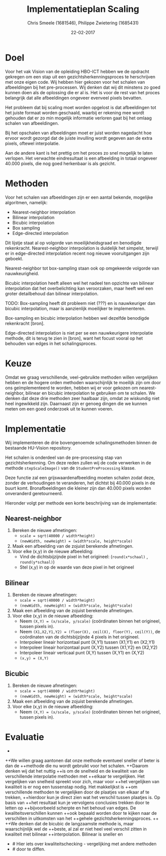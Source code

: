 #+PROPERTY: header-args :padline no
#+OPTIONS: toc:2 tags:nil
#+LATEX_HEADER: \usepackage[margin=3.0cm]{geometry}
#+LATEX_HEADER: \usepackage[section]{placeins}
#+LATEX_CLASS_OPTIONS: [a4paper]
#+LATEX_CLASS: article
#+TITLE: Implementatieplan Scaling
#+AUTHOR: Chris Smeele (1681546), Philippe Zwietering (1685431)
#+DATE: 22-02-2017

* Doel
Voor het vak Vision van de opleiding HBO-ICT hebben we de opdracht
gekregen om een stap uit een gezichtsherkenningsproces te herschrijven
met onze eigen code. Wij hebben hier gekozen voor het schalen van
afbeeldingen bij het pre-processen. Wij denken dat wij dit minstens zo
goed kunnen doen als de oplossing die er al is. Het is voor de rest
van het proces belangrijk dat alle afbeeldingen ongeveer evenveel
pixels bevatten.

Het probleem dat bij scaling moet worden opgelost is dat afbeeldingen
tot het juiste formaat worden geschaald, waarbij er rekening mee wordt
gehouden dat er zo min mogelijk informatie verloren gaat bij het
omlaag schalen van afbeeldingen.

Bij het opschalen van afbeeldingen moet er juist worden nagedacht hoe
ervoor wordt gezorgd dat de juiste invulling wordt gegeven aan de
extra pixels, oftewel interpolatie.

Aan de andere kant is het prettig om het proces zo snel mogelijk te
laten verlopen. Het verwachte eindresultaat is een afbeelding in
totaal ongeveer 40.000 pixels, die nog goed herkenbaar is als gezicht.

* Methoden

# = interpolatiemethoden, niet schalingsmethoden.

Voor het schalen van afbeeldingen zijn er een aantal bekende, mogelijke algoritmen, namelijk:
- Nearest-neighbor interpolation
- Bilinear interpolation
- Bicubic interpolation
- Box sampling
- Edge-directed interpolation

Dit lijstje staat al op volgorde van moeilijkheidsgraad en benodigde
rekenkracht. Nearest-neighbor interpolation is duidelijk het simpelst,
terwijl er in edge-directed interpolation recent nog nieuwe
vooruitgangen zijn geboekt.

Nearest-neighbor tot box-sampling staan ook op omgekeerde volgorde van
nauwkeurigheid.

Bicubic interpolation heeft alleen wel het nadeel ten opzichte van
bilinear interpolation dat het overbelichting kan veroorzaken, maar
heeft wel een groter detailbehoud dan bilinear interpolation.

TODO: Box-sampling heeft dit probleem niet (???) en is nauwkeuriger
dan bicubic interpolation, maar is aanzienlijk moeilijker te
implementeren.

Box-sampling en bicubic interpolation hebben wel dezelfde benodigde
rekenkracht [bron].

Edge-directed interpolation is niet per se een nauwkeurigere
interpolatie methode, dit is terug te zien in [bron], want het focust
vooral op het behouden van edges in het schalingsproces.

* Keuze
Omdat we graag verschillende, veel-gebruikte methoden willen vergelijken hebben
en de hogere orden methoden waarschijnlijk te moeilijk zijn om door ons geïmplementeerd
te worden, hebben wij er voor gekozen om nearest-neighbor, bilinear en bicubic
interpolation te gebruiken om te schalen. We denken dat deze drie methoden zeer
haalbaar zijn, omdat ze wiskundig niet heel ingewikkeld zijn. Daarnaast zijn er
genoeg dingen die we kunnen meten om een goed onderzoek uit te kunnen voeren.

* Implementatie
Wij implementeren de drie bovengenoemde schalingsmethoden binnen de
bestaande HU-Vision repository.

Het schalen is onderdeel van de pre-processing stap van
gezichtsherkenning. Om deze reden zullen wij de code verwerken in de
methode =stepScaleImage()= van de =StudentPreProcessing= klasse.

Deze functie zal een grijswaardenafbeelding moeten schalen zodat deze,
zonder de verhoudingen te veranderen, het dichtst bij 40.000 pixels in
de buurt komt. Bronafbeeldingen die kleiner zijn dan 40.000 pixels
worden onveranderd geretourneerd.

Hieronder volgt per methode een korte beschrijving van de
implementatie:

** Nearest-neighbor
1. Bereken de nieuwe afmetingen:
   - ~scale = sqrt(40000 / width*height)~
   - ~(newWidth, newHeight) = (width*scale, height*scale)~
2. Maak een afbeelding van de zojuist berekende afmetingen.
3. Voor elke (x,y) in de nieuwe afbeelding:
   - Vind de dichtsbijzijnde pixel in het origineel:
     (=round(x*schaal)= , =round(y*schaal)=)
   - Stel (x,y) in op de waarde van deze pixel in het origineel
** Bilinear
1. Bereken de nieuwe afmetingen:
   - ~scale = sqrt(40000 / width*height)~
   - ~(newWidth, newHeight) = (width*scale, height*scale)~
2. Maak een afbeelding van de zojuist berekende afmetingen.
3. Voor elke (x,y) in de nieuwe afbeelding:
   - Neem ~(X,Y) = (x/scale, y/scale)~ (coördinaten binnen het
     origineel, tussen pixels in).
   - Neem ~(X1,X2,Y1,Y2) = (floor(X), ceil(X), floor(Y), ceil(Y))~, de
     coördinaten van de dichtsbijzijnde 4 pixels in het origineel.
   - Interpoleer lineair horizontaal punt (X,Y1) tussen (X1,Y1) en (X2,Y1)
   - Interpoleer lineair horizontaal punt (X,Y2) tussen (X1,Y2) en (X2,Y2)
   - Interpoleer lineair verticaal punt (X,Y) tussen (X,Y1) en (X,Y2)
   - ~(x,y) = (X,Y)~
** Bicubic

1. Bereken de nieuwe afmetingen:
   - ~scale = sqrt(40000 / width*height)~
   - ~(newWidth, newHeight) = (width*scale, height*scale)~
2. Maak een afbeelding van de zojuist berekende afmetingen.
3. Voor elke (x,y) in de nieuwe afbeelding:
   - Neem ~(X,Y) = (x/scale, y/scale)~ (coördinaten binnen het
     origineel, tussen pixels in).

# XXX WIP.

* Evaluatie
 -
++We willen graag aantonen dat onze methode eventueel sneller of beter is dan de
++methode die nu wordt gebruikt voor het schalen.
++Daarom denken wij dat het nuttig
++is om de snelheid en de kwaliteit van de verschillende interpolatie methoden met
++elkaar te vergelijken. Het vergelijken van snelheid spreekt voor zich, maar voor
++het vergelijken van kwaliteit is er nog een tussenstap nodig. Het makkelijkst is
++om verschillende methoden te vergelijken door de plaatjes van elkaar af te trekken,
++hierdoor kun je direct zien wat het verschil tussen plaatjes is. Op basis van
++het resultaat kun je vervolgens conclusies trekken door te letten op
++bijvoorbeeld scherpte en het behoud van edges. De kwaliteitsverschillen kunnen
++ook bepaald worden door te kijken naar de verschillen in uitkomsten van het
++gehele gezichtsherkenningsproces.
++
++We denken dat de bicubic de langzaamste methode is, maar waarschijnlijk wel de
++beste, al zal er niet heel veel verschil zitten in kwaliteit met bilinear
++interpolation. Bilinear is sneller en
+ # Hier iets over kwaliteitschecking - vergelijking met andere methoden
+ # door te diffen.

# Hier iets over kwaliteitschecking - vergelijking met andere methoden
# door te diffen.
# en: performance/geheugenbruik?

# Bronnen:
# Uitgebreide vergelijking tussen drie eerste methoden https://www.academia.edu/3636528/Comparative_Analysis_of_Different_Interpolation_Schemes_in_Image_Processing
# Simpelere vergelijking http://s3.amazonaws.com/academia.edu.documents/38411794/image_scaling_comp_using_quality_index_int_conf.pdf?AWSAccessKeyId=AKIAIWOWYYGZ2Y53UL3A&Expires=1487856758&Signature=0a0LAmigralkaS29EuBjeJY5f%2FQ%3D&response-content-disposition=inline%3B%20filename%3DIMAGE_SCALING_COMPARISON_USING_UNIVERSAL.pdf
# Nuttige site met vergelijkingen http://www.datagenetics.com/blog/december32013/index.html
# Crazy overpowerede methode (edge-directed) http://citeseerx.ist.psu.edu/viewdoc/download?doi=10.1.1.298.358&rep=rep1&type=pdf
# Voor de wikipedia vergelijkingsplaatjes https://en.wikipedia.org/wiki/Comparison_gallery_of_image_scaling_algorithms
# Uitleg over cubic splines (box-sampling) https://www.ldv.ei.tum.de/fileadmin/w00bfa/www/content_uploads/Vorlesung_3.4_Resampling.pdf
# Artikel over bicubic http://citeseerx.ist.psu.edu/viewdoc/download?datuoi=10.1.1.320.776&rep=rep1&type=pdf
# Codevoorbeelden http://pippin.gimp.org/image_processing/chap_resampling.html

# Bronnen in document verwerken
